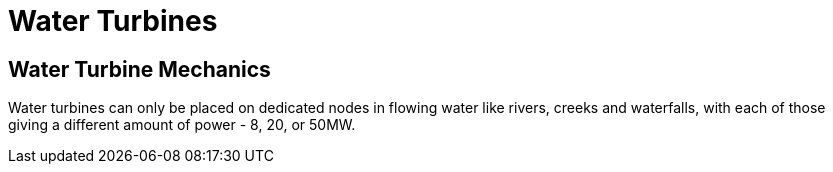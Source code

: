 = Water Turbines

## Water Turbine Mechanics
Water turbines can only be placed on dedicated nodes in flowing water like rivers, creeks and waterfalls, with each of those giving a different amount of power - 8, 20, or 50MW.

